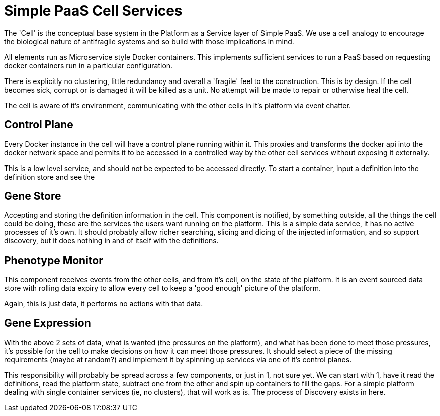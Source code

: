 # Simple PaaS Cell Services

The 'Cell' is the conceptual base system in the Platform as a Service layer of Simple PaaS.  We use a cell analogy to encourage the biological nature of antifragile systems and so build with those implications in mind.

All elements run as Microservice style Docker containers.  This implements sufficient services to run a PaaS based on requesting docker containers run in a particular configuration.

There is explicitly no clustering, little redundancy and overall a 'fragile' feel to the construction. This is by design.  If the cell becomes sick, corrupt or is damaged it will be killed as a unit.  No attempt will be made to repair or otherwise heal the cell.

The cell is aware of it's environment, communicating with the other cells in it's platform via event chatter.

## Control Plane

Every Docker instance in the cell will have a control plane running within it.  This proxies and transforms the docker api into the docker network space and permits it to be accessed in a controlled way by the other cell services without exposing it externally.

This is a low level service, and should not be expected to be accessed directly.  To start a container, input a definition into the definition store and see the 

## Gene Store

Accepting and storing the definition information in the cell.
This component is notified, by something outside, all the things the cell could be doing, these are the services the users want running on the platform.
This is a simple data service, it has no active processes of it's own.  It should probably allow richer searching, slicing and dicing of the injected information, and so support discovery, but it does nothing in and of itself with the definitions.

## Phenotype Monitor

This component receives events from the other cells, and from it's cell, on the state of the platform.  It is an event sourced data store with rolling data expiry to allow every cell to keep a 'good enough' picture of the platform.

Again, this is just data, it performs no actions with that data.

## Gene Expression

With the above 2 sets of data, what is wanted (the pressures on the platform), and what has been done to meet those pressures, it's possible for the cell to make decisions on how it can meet those pressures.
It should select a piece of the missing requirements (maybe at random?) and implement it by spinning up services via one of it's control planes.

This responsibility will probably be spread across a few components, or just in 1, not sure yet.  We can start with 1, have it read the definitions, read the platform state, subtract one from the other and spin up containers to fill the gaps.
For a simple platform dealing with single container services (ie, no clusters), that will work as is.  
The process of Discovery exists in here.
